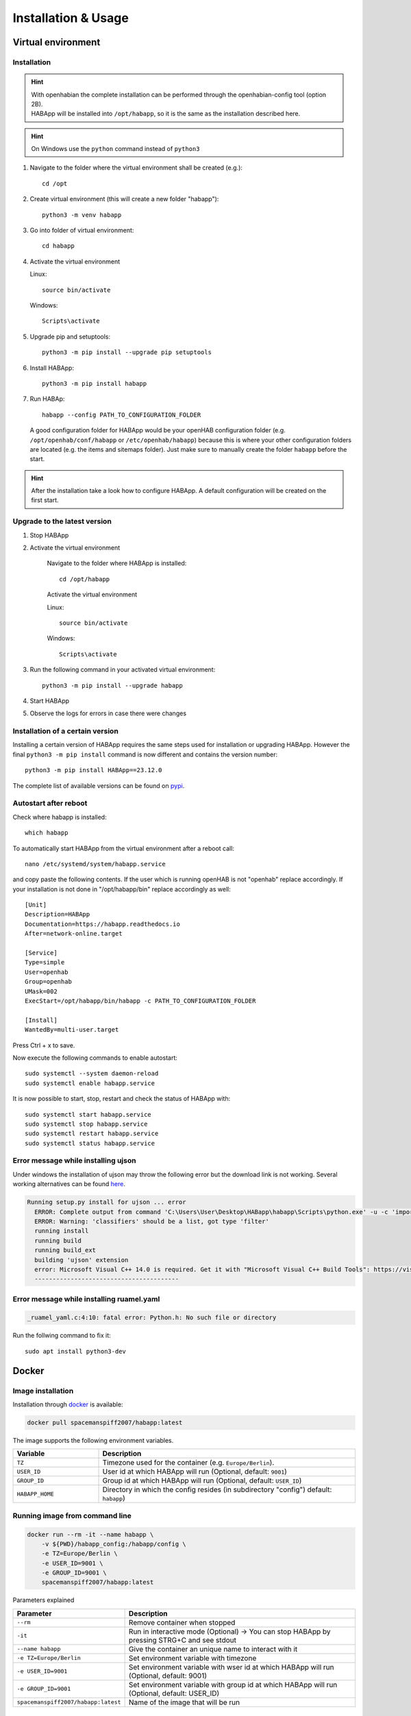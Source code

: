 ==================================
Installation & Usage
==================================

Virtual environment
----------------------------------

Installation
^^^^^^^^^^^^^^^^^^^^^^^^^^^^

.. hint::
   | With openhabian the complete installation can be performed through the openhabian-config tool (option 2B).
   | HABApp will be installed into ``/opt/habapp``, so it is the same as the installation described here.

.. hint::
   On Windows use the ``python`` command instead of ``python3``

#. Navigate to the folder where the virtual environment shall be created (e.g.)::

    cd /opt

#. Create virtual environment (this will create a new folder "habapp")::

    python3 -m venv habapp

#. Go into folder of virtual environment::

    cd habapp

#. Activate the virtual environment

   Linux::

    source bin/activate

   Windows::

    Scripts\activate

#. Upgrade pip and setuptools::

    python3 -m pip install --upgrade pip setuptools

#. Install HABApp::

    python3 -m pip install habapp

#. Run HABAp::

    habapp --config PATH_TO_CONFIGURATION_FOLDER

   A good configuration folder for HABApp would be your openHAB configuration folder (e.g.
   ``/opt/openhab/conf/habapp`` or ``/etc/openhab/habapp``) because this is where your other configuration
   folders are located (e.g. the items and sitemaps folder). Just make sure to manually create the folder ``habapp`` before the start.



.. hint::
   After the installation take a look how to configure HABApp.
   A default configuration will be created on the first start.

Upgrade to the latest version
^^^^^^^^^^^^^^^^^^^^^^^^^^^^^^
#. Stop HABApp

#. Activate the virtual environment

    Navigate to the folder where HABApp is installed::

        cd /opt/habapp

    Activate the virtual environment

    Linux::

        source bin/activate

    Windows::

        Scripts\activate

#. Run the following command in your activated virtual environment::

    python3 -m pip install --upgrade habapp

#. Start HABApp

#. Observe the logs for errors in case there were changes

Installation of a certain version
^^^^^^^^^^^^^^^^^^^^^^^^^^^^^^^^^^^^

Installing a certain version of HABApp requires the same steps used for installation or upgrading HABApp.
However the final ``python3 -m pip install`` command is now different and contains the version number::

    python3 -m pip install HABApp==23.12.0

The complete list of available versions can be found on `pypi <https://pypi.org/project/HABApp/#history>`_.

Autostart after reboot
^^^^^^^^^^^^^^^^^^^^^^^^^^^^
Check where habapp is installed::

    which habapp

To automatically start HABApp from the virtual environment after a reboot call::

    nano /etc/systemd/system/habapp.service


and copy paste the following contents. If the user which is running openHAB is not "openhab" replace accordingly.
If your installation is not done in "/opt/habapp/bin" replace accordingly as well::

    [Unit]
    Description=HABApp
    Documentation=https://habapp.readthedocs.io
    After=network-online.target

    [Service]
    Type=simple
    User=openhab
    Group=openhab
    UMask=002
    ExecStart=/opt/habapp/bin/habapp -c PATH_TO_CONFIGURATION_FOLDER

    [Install]
    WantedBy=multi-user.target

Press Ctrl + x to save.

Now execute the following commands to enable autostart::

    sudo systemctl --system daemon-reload
    sudo systemctl enable habapp.service

It is now possible to start, stop, restart and check the status of HABApp with::

    sudo systemctl start habapp.service
    sudo systemctl stop habapp.service
    sudo systemctl restart habapp.service
    sudo systemctl status habapp.service


Error message while installing ujson
^^^^^^^^^^^^^^^^^^^^^^^^^^^^^^^^^^^^^^

Under windows the installation of ujson may throw the following error but the download link is not working.
Several working alternatives can be found `here <https://www.scivision.dev/python-windows-visual-c-14-required/>`_.

.. code-block:: none

  Running setup.py install for ujson ... error
    ERROR: Complete output from command 'C:\Users\User\Desktop\HABapp\habapp\Scripts\python.exe' -u -c 'import setuptools, tokenize;__file__='"'"'C:\\Users\\User\\AppData\\Local\\Temp\\pip-install-4y0tobjp\\ujson\\setup.py'"'"';f=getattr(tokenize, '"'"'open'"'"', open)(__file__);code=f.read().replace('"'"'\r\n'"'"', '"'"'\n'"'"');f.close();exec(compile(code, __file__, '"'"'exec'"'"'))' install --record 'C:\Users\User\AppData\Local\Temp\pip-record-6t2yo712\install-record.txt' --single-version-externally-managed --compile --install-headers 'C:\Users\User\Desktop\HABapp\habapp\include\site\python3.7\ujson':
    ERROR: Warning: 'classifiers' should be a list, got type 'filter'
    running install
    running build
    running build_ext
    building 'ujson' extension
    error: Microsoft Visual C++ 14.0 is required. Get it with "Microsoft Visual C++ Build Tools": https://visualstudio.microsoft.com/downloads/
    ----------------------------------------

Error message while installing ruamel.yaml
^^^^^^^^^^^^^^^^^^^^^^^^^^^^^^^^^^^^^^^^^^

.. code-block:: none

  _ruamel_yaml.c:4:10: fatal error: Python.h: No such file or directory

Run the follwing command to fix it::

  sudo apt install python3-dev


Docker
----------------------------------

Image installation
^^^^^^^^^^^^^^^^^^^^^^^^^^^^

Installation through `docker <https://hub.docker.com/r/spacemanspiff2007/habapp>`_ is available:

.. code-block:: bash

    docker pull spacemanspiff2007/habapp:latest

The image supports the following environment variables.

.. list-table::
    :widths: 25 75
    :header-rows: 1

    * - Variable
      - Description
    * - ``TZ``
      - Timezone used for the container (e.g. ``Europe/Berlin``).
    * - ``USER_ID``
      - User id at which HABApp will run (Optional, default: ``9001``)
    * - ``GROUP_ID``
      - Group id at which HABApp will run (Optional, default: ``USER_ID``)
    * - ``HABAPP_HOME``
      -  Directory in which the config resides (in subdirectory "config") default: ``habapp``)


Running image from command line
^^^^^^^^^^^^^^^^^^^^^^^^^^^^^^^^^^^^^^^^^^^^^^^^^^^^^^^^

.. code-block:: bash

    docker run --rm -it --name habapp \
        -v ${PWD}/habapp_config:/habapp/config \
        -e TZ=Europe/Berlin \
        -e USER_ID=9001 \
        -e GROUP_ID=9001 \
        spacemanspiff2007/habapp:latest

Parameters explained

.. list-table::
    :widths: 25 75
    :header-rows: 1

    * - Parameter
      - Description
    * - ``--rm``
      - Remove container when stopped
    * - ``-it``
      - Run in interactive mode (Optional) -> You can stop HABApp by pressing STRG+C and see stdout
    * - ``--name habapp``
      - Give the container an unique name to interact with it
    * - ``-e TZ=Europe/Berlin``
      - Set environment variable with timezone
    * - ``-e USER_ID=9001``
      - Set environment variable with wser id at which HABApp will run (Optional, default: 9001)
    * - ``-e GROUP_ID=9001``
      - Set environment variable with group id at which HABApp will run (Optional, default: USER_ID)
    * - ``spacemanspiff2007/habapp:latest``
      - Name of the image that will be run

Updating image from command line
^^^^^^^^^^^^^^^^^^^^^^^^^^^^^^^^^^^^^^^^^^^^^^^^^^^^^^^^

.. code-block:: bash

    docker stop habapp

    docker pull spacemanspiff2007/habapp:latest


Updating image on Synology
^^^^^^^^^^^^^^^^^^^^^^^^^^^^
To update your HABApp docker within Synology NAS, you just have to do the following:

On the Synology NAS just select "Download" with tag "latest" to download the new image.
It will overwrite the old one on the NAS.
Then stop the container. After selecting "Action" -> "Clear" on the HABapp container, the container is there, but without any content.
After starting the container again, everything should immediately work again.

Additional python libraries
^^^^^^^^^^^^^^^^^^^^^^^^^^^^^^^^^^
If you want to use some additional python libraries you can do this by writing your own
Dockerfile using this image as base image. The HABApp image is based on the python-slim image
so you can install packages by using apt and pip.

Example Dockerfile installing scipy, pandas and numpy libraries:

.. code-block:: dockerfile
    :emphasize-lines: 12,30

    FROM spacemanspiff2007/habapp:latest as buildimage

    RUN set -eux; \
    # Install required build dependencies (Optional)
        apt-get update; \
        DEBIAN_FRONTEND=noninteractive apt-get install --no-install-recommends -y \
            build-essential; \
    # Prepare python packages
        pip3 wheel \
            --wheel-dir=/root/wheels \
            # Replace 'scipy pandas numpy' with your libraries
            scipy pandas numpy

    FROM spacemanspiff2007/habapp:latest

    COPY --from=buildimage /root/wheels /root/wheels

    RUN set -eux; \
    # Install required runtime dependencies (Optional)
        apt-get update; \
        DEBIAN_FRONTEND=noninteractive apt-get install --no-install-recommends -y \
            bash; \
        apt-get clean; \
        rm -rf /var/lib/apt/lists/*; \
    # Install python packages and cleanup
        pip3 install \
            --no-index \
            --find-links=/root/wheels \
            # Replace 'scipy pandas numpy' with your libraries
            scipy pandas numpy; \
        rm -rf /root/wheels

Build image

.. code-block:: bash

    docker build -t my_habapp_extended:latest .

Start image (same as with provided image but the image name is different).

.. code-block:: bash

    docker run --rm -it --name habapp \
        -v ${PWD}/habapp_config:/habapp/config \
        -e TZ=Europe/Berlin \
        -e USER_ID=9001 \
        -e GROUP_ID=9001 \
        my_habapp_extended:latest

Upgrading to a newer version of HABApp
--------------------------------------

It is recommended to upgrade the installation on another machine. Configure your production instance in the configuration
and set the ``listen_only`` switch(es) in the configuration to ``True``. Observe the logs for any errors.
This way if there were any breaking changes rules can easily be fixed before problems occur on the running installation.


Command line arguments
----------------------------------

.. exec_code::
    :caption: Execute habapp with "-h" to view possible command line arguments

    # ------------ skip: start ------------
    habapp -h
    # ------------ skip: stop -------------

    # ------------ hide: start ------------
    import HABApp.__main__
    HABApp.__cmd_args__.parse_args(['-h'])
    # ------------ hide: stop -------------


Usage with PyCharm
----------------------------------
It's recommended to use PyCharm as an IDE for writing rules. The IDE can provide auto complete and static checks
which will help write error free rules and vastly speed up development.

Type hints and checks
^^^^^^^^^^^^^^^^^^^^^^^^^^^^

To enable type hints and checks HABApp needs to be installed in the python environment
that is currently used by PyCharm.
Ensure that the HABApp version for PyCharm matches the HABApp version that is currently deployed and running the rules.
It is recommended to create a new virtual environment when creating a new project for HABApp.

Go to ``Settings`` and view the current python environment settings.

.. image:: /images/pycharm_settings.png

Install the HABApp package through the ``+`` symbol.
Once the installation was successful PyCharm will provide checks and hints.

.. image:: /images/pycharm_settings_install.png

Start HABApp from PyCharm
^^^^^^^^^^^^^^^^^^^^^^^^^^^^
It is possible to start HABApp directly from pycharm e.g. to debug things.
Open the run configurations.

.. image:: /images/pycharm_run.png

Switch to ``Module name`` execution with the small dropdown arrow.
It's still necessary to supply a configuration file which can be done in the ``Parameters`` line.

.. image:: /images/pycharm_run_settings.png

| After a click on "OK" HABApp can be run/debugged directly from pycharm.
| It's even possible to create breakpoints in rules and inspect all objects.


Install a development version of HABApp
---------------------------------------

To try out new features or test some functionality it's possible to install a branch directly from github.
Installation works only in a virtual environment.

New features are typically first available in the ``Develop`` branch.

#. Navigate to the folder where the virtual environment was created::

    cd /opt/habapp


#. Activate the virtual environment

   Linux::

    source bin/activate

   Windows::

    Scripts\activate


#. Remove existing HABApp installation::

    python3 -m pip uninstall habapp

#. Install HABApp from the github branch (here ``Develop``)::

    python3 -m pip install git+https://github.com/spacemanspiff2007/HABApp.git@Develop


#. Run HABApp as usual (e.g. through ``systemctl``) or manually with::

    habapp --config PATH_TO_CONFIGURATION_FOLDER
